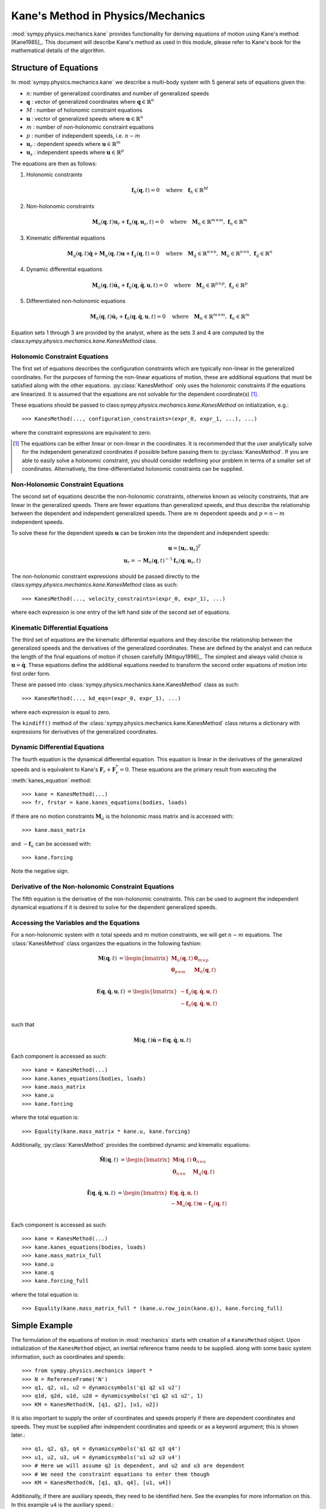 ==================================
Kane's Method in Physics/Mechanics
==================================

:mod:`sympy.physics.mechanics.kane` provides functionality for deriving
equations of motion using Kane's method [Kane1985]_. This document will
describe Kane's method as used in this module, please refer to Kane's book for
the mathematical details of the algorithm.

Structure of Equations
======================

In :mod:`sympy.physics.mechanics.kane` we describe a multi-body system with 5
general sets of equations given the:

- :math:`n`: number of generalized coordinates and number of generalized speeds
- :math:`\mathbf{q}` : vector of generalized coordinates where :math:`\mathbf{q} \in \mathbb{R}^n`
- :math:`M` : number of holonomic constraint equations
- :math:`\mathbf{u}` : vector of generalized speeds where :math:`\mathbf{u} \in \mathbb{R}^n`
- :math:`m` : number of non-holonomic constraint equations
- :math:`p` : number of independent speeds, i.e. :math:`n-m`
- :math:`\mathbf{u}_r` : dependent speeds where :math:`\mathbf{u} \in \mathbb{R}^m`
- :math:`\mathbf{u}_s` : independent speeds where :math:`\mathbf{u} \in \mathbb{R}^p`

The equations are then as follows:

1. Holonomic constraints

   .. math::
      \mathbf{f}_h(\mathbf{q}, t) = 0 \quad
      \mathrm{where} \quad
      \mathbf{f}_h \in \mathbb{R}^M

2. Non-holonomic constraints

   .. math::
      \mathbf{M}_{n}(\mathbf{q}, t) \mathbf{u}_r + \mathbf{f}_{n}(\mathbf{q}, \mathbf{u}_s, t) = 0 \quad
      \mathrm{where} \quad
      \mathbf{M}_{n} \in \mathbb{R}^{m \times m}
      \mathrm{,\ }
      \mathbf{f}_{n} \in \mathbb{R}^m

3. Kinematic differential equations

   .. math::
      \mathbf{M}_{\dot{q}}(\mathbf{q}, t) \dot{\mathbf{q}} + \mathbf{M}_{u}(\mathbf{q}, t) \mathbf{u} + \mathbf{f}_{\dot{q}}(\mathbf{q}, t) = 0 \quad
      \mathrm{where} \quad
      \mathbf{M}_{\dot{q}} \in \mathbb{R}^{n \times n}
      \mathrm{,\ }
      \mathbf{M}_{u} \in \mathbb{R}^{n \times n}
      \mathrm{,\ }
      \mathbf{f}_{\dot{q}} \in \mathbb{R}^n

4. Dynamic differential equations

   .. math::
      \mathbf{M}_{\dot{u}}(\mathbf{q}, t) \dot{\mathbf{u}}_s + \mathbf{f}_{\dot{u}}(\mathbf{q}, \dot{\mathbf{q}}, \mathbf{u}, t) = 0 \quad
      \mathrm{where} \quad
      \mathbf{M}_{\dot{u}} \in \mathbb{R}^{p \times p}
      \mathrm{,\ }
      \mathbf{f}_{\dot{u}} \in \mathbb{R}^p

5. Differentiated non-holonomic equations

   .. math::
      \mathbf{M}_{\dot{n}}(\mathbf{q}, t) \dot{\mathbf{u}}_r + \mathbf{f}_{\dot{n}}(\mathbf{q}, \dot{\mathbf{q}}, \mathbf{u}, t) = 0 \quad
      \mathrm{where} \quad
      \mathbf{M}_{\dot{n}} \in \mathbb{R}^{m \times m}
      \mathrm{,\ }
      \mathbf{f}_{\dot{n}} \in \mathbb{R}^m

Equation sets 1 through 3 are provided by the analyst, where as the sets 3 and
4 are computed by the class:`sympy.physics.mechanics.kane.KanesMethod` class.

Holonomic Constraint Equations
------------------------------

The first set of equations describes the configuration constraints which are
typically non-linear in the generalized coordinates. For the purposes of
forming the non-linear equations of motion, these are additional equations that
must be satisfied along with the other equations. :py:class:`KanesMethod` only
uses the holonomic constraints if the equations are linearized. It is assumed
that the equations are not solvable for the dependent coordinate(s) [1]_.

These equations should be passed to
class:`sympy.physics.mechanics.kane.KanesMethod` on initialization, e.g.::

   >>> KanesMethod(..., configuration_constraints=(expr_0, expr_1, ...), ...)

where the constraint expressions are equivalent to zero.

.. [1] The equations can be either linear or non-linear in the coordinates. It
   is recommended that the user analytically solve for the independent
   generalized coordinates if possible before passing them to
   :py:class:`KanesMethod`.  If you are able to easily solve a holonomic
   constraint, you should consider redefining your problem in terms of a
   smaller set of coordinates. Alternatively, the time-differentiated holonomic
   constraints can be supplied.

Non-Holonomic Constraint Equations
----------------------------------

The second set of equations describe the non-holonomic constraints, otherwise
known as velocity constraints, that are linear in the generalized speeds. There
are fewer equations than generalized speeds, and thus describe the relationship
between the dependent and independent generalized speeds. There are :math:`m`
dependent speeds and :math:`p=n-m` independent speeds.

To solve these for the dependent speeds :math:`\mathbf{u}` can be broken into
the dependent and independent speeds:

.. math::
   \mathbf{u} = [\mathbf{u}_r, \mathbf{u}_s]^T \\
   \mathbf{u}_r = -\mathbf{M}_{n}(\mathbf{q}, t)^{-1} \mathbf{f}_{n}(\mathbf{q}, \mathbf{u}_s, t)

The non-holonomic constraint expressions should be passed directly to the
class:`sympy.physics.mechanics.kane.KanesMethod` class as such::

   >>> KanesMethod(..., velocity_constraints=(expr_0, expr_1), ...)

where each expression is one entry of the left hand side of the second set of
equations.

Kinematic Differential Equations
--------------------------------

The third set of equations are the kinematic differential equations and they
describe the relationship between the generalized speeds and the derivatives of
the generalized coordinates. These are defined by the analyst and can reduce
the length of the final equations of motion if chosen carefully [Mitiguy1996]_.
The simplest and always valid choice is :math:`\mathbf{u} = \dot{\mathbf{q}}`.
These equations define the additional equations needed to transform the second
order equations of motion into first order form.

These are passed into :class:`sympy.physics.mechanics.kane.KanesMethod` class
as such::

   >>> KanesMethod(..., kd_eqs=(expr_0, expr_1), ...)

where each expression is equal to zero.

The ``kindiff()`` method of the
:class:`sympy.physics.mechanics.kane.KanesMethod` class returns a dictionary
with expressions for derivatives of the generalized coordinates.

Dynamic Differential Equations
------------------------------

The fourth equation is the dynamical differential equation. This equation is
linear in the derivatives of the generalized speeds and is equivalent to Kane's
:math:`\mathbf{F}_r + \mathbf{F}_r^* = 0`. These equations are the primary
result from executing the :meth:`kanes_equation` method::

   >>> kane = KanesMethod(...)
   >>> fr, frstar = kane.kanes_equations(bodies, loads)

If there are no motion constraints :math:`\mathbf{M}_{\dot{u}}` is the
holonomic mass matrix and is accessed with::

   >>> kane.mass_matrix

and :math:`-\mathbf{f}_{\dot{u}}` can be accessed with::

   >>> kane.forcing

Note the negative sign.

Derivative of the Non-holonomic Constraint Equations
----------------------------------------------------

The fifth equation is the derivative of the non-holonomic constraints. This can
be used to augment the independent dynamical equations if it is desired to
solve for the dependent generalized speeds.

Accessing the Variables and the Equations
-----------------------------------------

For a non-holonomic system with :math:`n` total speeds and :math:`m` motion
constraints, we will get :math:`n - m` equations. The :class:`KanesMethod`
class organizes the equations in the following fashion:

.. math::
  \mathbf{M}(\mathbf{q}, t) &=
   \begin{bmatrix}
     \mathbf{M}_{\dot{u}}(\mathbf{q}, t) & \mathbf{0}_{m \times p} \\
     \mathbf{0}_{p \times m} & \mathbf{M}_{\dot{n}}(\mathbf{q}, t) \end{bmatrix}\\

.. math::

  \mathbf{f}(\mathbf{q}, \dot{\mathbf{q}}, \mathbf{u}, t) &=
   \begin{bmatrix}
  - \mathbf{f}_{\dot{u}}(\mathbf{q}, \dot{\mathbf{q}}, \mathbf{u}, t) \\
  - \mathbf{f}_{\dot{n}}(\mathbf{q}, \dot{\mathbf{q}}, \mathbf{u}, t)
  \end{bmatrix}\\

such that

.. math::

   \mathbf{M}(\mathbf{q}, t) \dot{\mathbf{u}} = \mathbf{f}(\mathbf{q}, \dot{\mathbf{q}}, \mathbf{u}, t)

Each component is accessed as such::

   >>> kane = KanesMethod(...)
   >>> kane.kanes_equations(bodies, loads)
   >>> kane.mass_matrix
   >>> kane.u
   >>> kane.forcing

where the total equation is::

   >>> Equality(kane.mass_matrix * kane.u, kane.forcing)

Additionally, :py:class:`KanesMethod` provides the combined dynamic and
kinematic equations:

.. math::
  \tilde{\mathbf{M}}(\mathbf{q}, t) &=
   \begin{bmatrix}
     \mathbf{M}(\mathbf{q}, t) & \mathbf{0}_{n \times n} \\
     \mathbf{0}_{n \times n} & \mathbf{M}_{\dot{q}}(\mathbf{q}, t) \end{bmatrix}\\

.. math::

  \tilde{\mathbf{f}}(\mathbf{q}, \dot{\mathbf{q}}, \mathbf{u}, t) &=
   \begin{bmatrix}
     \mathbf{f}(\mathbf{q}, \dot{\mathbf{q}}, \mathbf{u}, t) \\
     - \mathbf{M}_{u}(\mathbf{q}, t) \mathbf{u} - \mathbf{f}_{\dot{q}}(\mathbf{q}, t)
  \end{bmatrix}\\

Each component is accessed as such::

   >>> kane = KanesMethod(...)
   >>> kane.kanes_equations(bodies, loads)
   >>> kane.mass_matrix_full
   >>> kane.u
   >>> kane.q
   >>> kane.forcing_full

where the total equation is::

   >>> Equality(kane.mass_matrix_full * (kane.u.row_join(kane.q)), kane.forcing_full)

Simple Example
==============

The formulation of the equations of motion in :mod:`mechanics` starts with
creation of a ``KanesMethod`` object. Upon initialization of the
``KanesMethod`` object, an inertial reference frame needs to be supplied. along
with some basic system information, such as coordinates and speeds::

  >>> from sympy.physics.mechanics import *
  >>> N = ReferenceFrame('N')
  >>> q1, q2, u1, u2 = dynamicsymbols('q1 q2 u1 u2')
  >>> q1d, q2d, u1d, u2d = dynamicsymbols('q1 q2 u1 u2', 1)
  >>> KM = KanesMethod(N, [q1, q2], [u1, u2])

It is also important to supply the order of coordinates and speeds properly if
there are dependent coordinates and speeds. They must be supplied after
independent coordinates and speeds or as a keyword argument; this is shown
later.::

  >>> q1, q2, q3, q4 = dynamicsymbols('q1 q2 q3 q4')
  >>> u1, u2, u3, u4 = dynamicsymbols('u1 u2 u3 u4')
  >>> # Here we will assume q2 is dependent, and u2 and u3 are dependent
  >>> # We need the constraint equations to enter them though
  >>> KM = KanesMethod(N, [q1, q3, q4], [u1, u4])

Additionally, if there are auxiliary speeds, they need to be identified here.
See the examples for more information on this. In this example ``u4`` is the
auxiliary speed.::

  >>> KM = KanesMethod(N, [q1, q3, q4], [u1, u2, u3], u_auxiliary=[u4])

Kinematic differential equations must also be supplied; there are to be
provided as a list of expressions which are each equal to zero. A trivial
example follows::

  >>> kd = [q1d - u1, q2d - u2]

Turning on ``mechanics_printing()`` makes the expressions significantly shorter
and is recommended. Alternatively, the ``mprint`` and ``mpprint`` commands can
be used.

If there are non-holonomic constraints, dependent speeds need to be specified
(and so do dependent coordinates, but they only come into play when linearizing
the system). The constraints need to be supplied in a list of expressions which
are equal to zero, trivial motion and configuration constraints are shown
below::

  >>> N = ReferenceFrame('N')
  >>> q1, q2, q3, q4 = dynamicsymbols('q1 q2 q3 q4')
  >>> q1d, q2d, q3d, q4d = dynamicsymbols('q1 q2 q3 q4', 1)
  >>> u1, u2, u3, u4 = dynamicsymbols('u1 u2 u3 u4')
  >>> #Here we will assume q2 is dependent, and u2 and u3 are dependent
  >>> speed_cons = [u2 - u1, u3 - u1 - u4]
  >>> coord_cons = [q2 - q1]
  >>> q_ind = [q1, q3, q4]
  >>> q_dep = [q2]
  >>> u_ind = [u1, u4]
  >>> u_dep = [u2, u3]
  >>> kd = [q1d - u1, q2d - u2, q3d - u3, q4d - u4]
  >>> KM = KanesMethod(N, q_ind, u_ind, kd,
  ...           q_dependent=q_dep,
  ...           configuration_constraints=coord_cons,
  ...           u_dependent=u_dep,
  ...           velocity_constraints=speed_cons)

A dictionary returning the solved :math:`\dot{q}`'s can also be solved for::

  >>> mechanics_printing(pretty_print=False)
  >>> KM.kindiffdict()
  {q1': u1, q2': u2, q3': u3, q4': u4}

The final step in forming the equations of motion is supplying a list of bodies
and particles, and a list of 2-tuples of the form ``(Point, Vector)`` or
``(ReferenceFrame, Vector)`` to represent applied forces and torques.::

  >>> N = ReferenceFrame('N')
  >>> q, u = dynamicsymbols('q u')
  >>> qd, ud = dynamicsymbols('q u', 1)
  >>> P = Point('P')
  >>> P.set_vel(N, u * N.x)
  >>> Pa = Particle('Pa', P, 5)
  >>> BL = [Pa]
  >>> FL = [(P, 7 * N.x)]
  >>> KM = KanesMethod(N, [q], [u], [qd - u])
  >>> (fr, frstar) = KM.kanes_equations(BL, FL)
  >>> KM.mass_matrix
  Matrix([[5]])
  >>> KM.forcing
  Matrix([[7]])

When there are motion constraints, the mass matrix is augmented by the
:math:`\mathbf{M}_{\dot{n}}(\mathbf{q}, t)` matrix, and the forcing vector by
the :math:`\mathbf{f}_{\dot{n}}(\mathbf{q}, \dot{\mathbf{q}}, \mathbf{u}, t)`
vector.

There are also the "full" mass matrix and "full" forcing vector terms, these
include the kinematic differential equations; the mass matrix is of size (m +
p) x (m + p), or square and the size of all coordinates and speeds.::

  >>> KM.mass_matrix_full
  Matrix([
  [1, 0],
  [0, 5]])
  >>> KM.forcing_full
  Matrix([
  [u],
  [7]])

Exploration of the provided examples is encouraged in order to gain more
understanding of the :py:class:`KanesMethod` object.
